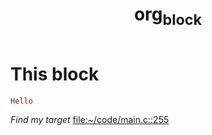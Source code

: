 #+TITLE: org_block

* This block

#+BEGIN_SRC ruby :session ruby
Hello
#+END_SRC


[[My Target"stonelele][Find my target]]
[[file:~/code/main.c::255]]

